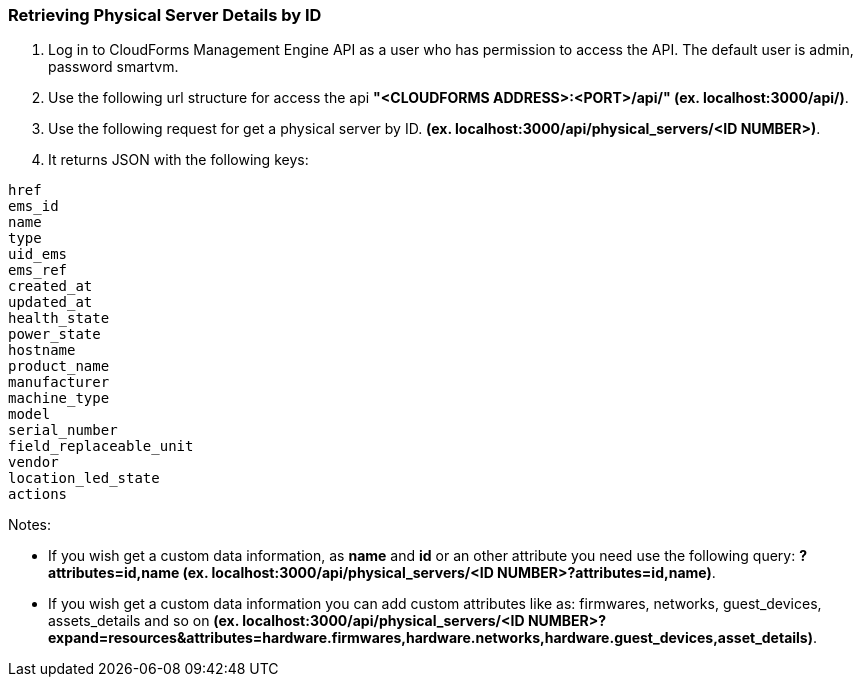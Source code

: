 === Retrieving Physical Server Details by ID

.  Log in to CloudForms Management Engine API as a user who has permission to access the API. The default user is admin, password smartvm.

.  Use the following url structure for access the api **"<CLOUDFORMS ADDRESS>:<PORT>/api/" (ex. localhost:3000/api/)**.

.  Use the following request for get a physical server by ID. **(ex. localhost:3000/api/physical_servers/<ID NUMBER>)**.

.  It returns JSON with the following keys:
---------------------------
href
ems_id
name
type
uid_ems
ems_ref
created_at
updated_at
health_state
power_state
hostname
product_name
manufacturer
machine_type
model
serial_number
field_replaceable_unit
vendor
location_led_state
actions
---------------------------

Notes:

* If you wish get a custom data information, as *name* and *id* or an other attribute you need use the following query: **?attributes=id,name (ex. localhost:3000/api/physical_servers/<ID NUMBER>?attributes=id,name)**.

* If you wish get a custom data information you can add custom attributes like as: firmwares, networks, guest_devices, assets_details and so on **(ex. localhost:3000/api/physical_servers/<ID NUMBER>?expand=resources&attributes=hardware.firmwares,hardware.networks,hardware.guest_devices,asset_details)**.